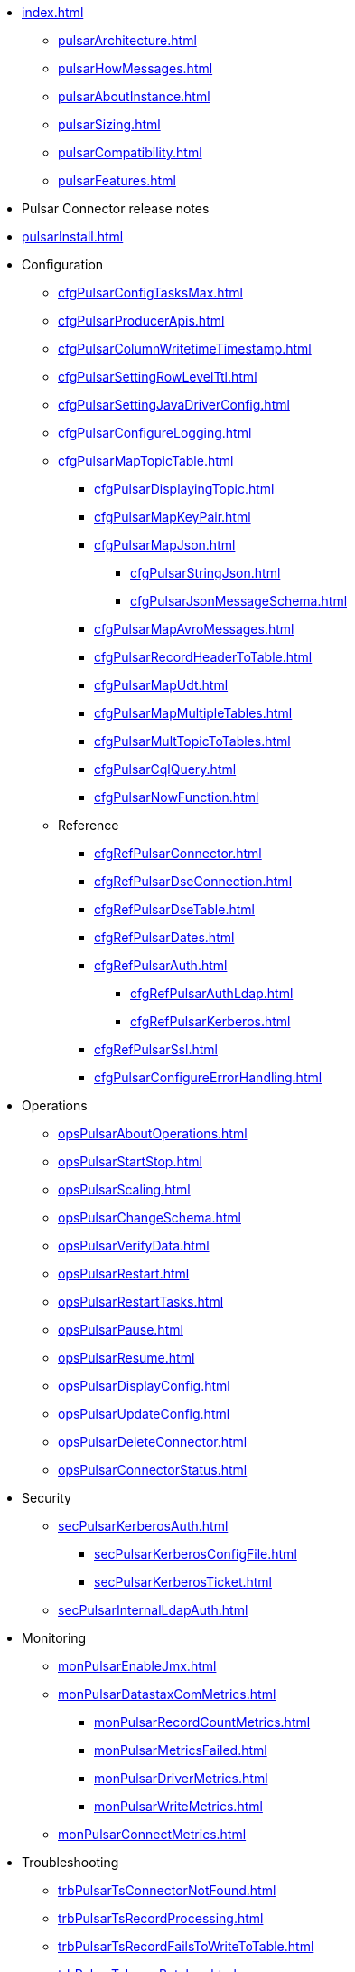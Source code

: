 * xref:index.adoc[]
** xref:pulsarArchitecture.adoc[]
** xref:pulsarHowMessages.adoc[]
** xref:pulsarAboutInstance.adoc[]
** xref:pulsarSizing.adoc[]
** xref:pulsarCompatibility.adoc[]
** xref:pulsarFeatures.adoc[]
* Pulsar Connector release notes
* xref:pulsarInstall.adoc[]
* Configuration
** xref:cfgPulsarConfigTasksMax.adoc[]
** xref:cfgPulsarProducerApis.adoc[]
** xref:cfgPulsarColumnWritetimeTimestamp.adoc[]
** xref:cfgPulsarSettingRowLevelTtl.adoc[]
** xref:cfgPulsarSettingJavaDriverConfig.adoc[]
** xref:cfgPulsarConfigureLogging.adoc[]
** xref:cfgPulsarMapTopicTable.adoc[]
*** xref:cfgPulsarDisplayingTopic.adoc[]
*** xref:cfgPulsarMapKeyPair.adoc[]
*** xref:cfgPulsarMapJson.adoc[]
**** xref:cfgPulsarStringJson.adoc[]
**** xref:cfgPulsarJsonMessageSchema.adoc[]
*** xref:cfgPulsarMapAvroMessages.adoc[]
*** xref:cfgPulsarRecordHeaderToTable.adoc[]
*** xref:cfgPulsarMapUdt.adoc[]
*** xref:cfgPulsarMapMultipleTables.adoc[]
*** xref:cfgPulsarMultTopicToTables.adoc[]
*** xref:cfgPulsarCqlQuery.adoc[]
*** xref:cfgPulsarNowFunction.adoc[]
** Reference
*** xref:cfgRefPulsarConnector.adoc[]
*** xref:cfgRefPulsarDseConnection.adoc[]
*** xref:cfgRefPulsarDseTable.adoc[]
*** xref:cfgRefPulsarDates.adoc[]
*** xref:cfgRefPulsarAuth.adoc[]
**** xref:cfgRefPulsarAuthLdap.adoc[]
**** xref:cfgRefPulsarKerberos.adoc[]
*** xref:cfgRefPulsarSsl.adoc[]
*** xref:cfgPulsarConfigureErrorHandling.adoc[]
* Operations
** xref:opsPulsarAboutOperations.adoc[]
** xref:opsPulsarStartStop.adoc[]
** xref:opsPulsarScaling.adoc[]
** xref:opsPulsarChangeSchema.adoc[]
** xref:opsPulsarVerifyData.adoc[]
** xref:opsPulsarRestart.adoc[]
** xref:opsPulsarRestartTasks.adoc[]
** xref:opsPulsarPause.adoc[]
** xref:opsPulsarResume.adoc[]
** xref:opsPulsarDisplayConfig.adoc[]
** xref:opsPulsarUpdateConfig.adoc[]
** xref:opsPulsarDeleteConnector.adoc[]
** xref:opsPulsarConnectorStatus.adoc[]
* Security
** xref:secPulsarKerberosAuth.adoc[]
*** xref:secPulsarKerberosConfigFile.adoc[]
*** xref:secPulsarKerberosTicket.adoc[]
** xref:secPulsarInternalLdapAuth.adoc[]
* Monitoring
** xref:monPulsarEnableJmx.adoc[]
** xref:monPulsarDatastaxComMetrics.adoc[]
*** xref:monPulsarRecordCountMetrics.adoc[]
*** xref:monPulsarMetricsFailed.adoc[]
*** xref:monPulsarDriverMetrics.adoc[]
*** xref:monPulsarWriteMetrics.adoc[]
** xref:monPulsarConnectMetrics.adoc[]
* Troubleshooting
** xref:trbPulsarTsConnectorNotFound.adoc[]
** xref:trbPulsarTsRecordProcessing.adoc[]
** xref:trbPulsarTsRecordFailsToWriteToTable.adoc[]
** xref:trbPulsarTsLargeBatches.adoc[]
** xref:trbPulsarTsRecordParsingFails.adoc[]
** xref:trbPulsarTsMissingFields.adoc[]
** xref:trbPulsarTsBindAddress.adoc[]
** xref:trbPulsarTsLoadBalancing.adoc[]
// * xref:pulsarTutorial.adoc[]